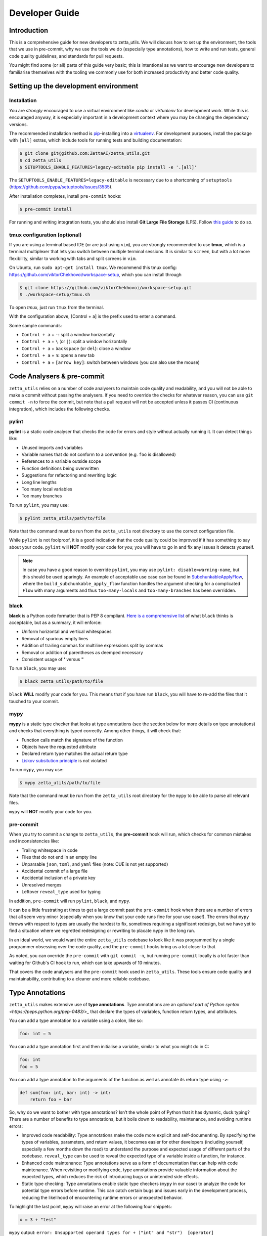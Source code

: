 ===============
Developer Guide
===============

Introduction
------------

This is a comprehensive guide for new developers to zetta_utils. We will discuss how to set up the environment, the tools that we use in pre-commit, why we use the tools we do (especially type annotations), how to write and run tests, general code quality guidelines, and standards for pull requests.

You might find some (or all) parts of this guide very basic; this is intentional as we want to encourage new developers to familiarise themselves with the tooling we commonly use for both increased productivity and better code quality.


Setting up the development environment
--------------------------------------

Installation
============

You are *strongly* encouraged to use a virtual environment like `conda` or `virtualenv` for development work. While this is encouraged anyway, it is especially important in a development context where you may be changing the dependency versions.

The recommended installation method is `pip <https://pip.pypa.io/en/stable/>`_-installing into a `virtualenv <https://hynek.me/articles/virtualenv-lives/>`_. For development purposes, install the package with ``[all]`` extras, which include tools for running tests and building documentation:

.. code-block:: console

   $ git clone git@github.com:ZettaAI/zetta_utils.git
   $ cd zetta_utils
   $ SETUPTOOLS_ENABLE_FEATURES=legacy-editable pip install -e '.[all]'

The ``SETUPTOOLS_ENABLE_FEATURES=legacy-editable`` is necessary due to a shortcoming of ``setuptools`` (https://github.com/pypa/setuptools/issues/3535).

After installation completes, install ``pre-commit`` hooks:

.. code-block:: console

   $ pre-commit install

For running and writing integration tests, you should also install **Git Large File Storage** (LFS). Follow `this guide <https://docs.github.com/en/repositories/working-with-files/managing-large-files/installing-git-large-file-storage>`_ to do so.

tmux configuration (optional)
=============================

If you are using a terminal based IDE (or are just using ``vim``), you are strongly recommended to use **tmux**, which is a terminal multiplexer that lets you switch between multiple terminal sessions. It is similar to ``screen``, but with a lot more flexibility, similar to working with tabs and split screens in ``vim``.

On Ubuntu, run ``sudo apt-get install tmux``. We recommend this tmux config: https://github.com/viktorChekhovoi/workspace-setup, which you can install through

.. code-block:: console

   $ git clone https://github.com/viktorChekhovoi/workspace-setup.git
   $ ./workspace-setup/tmux.sh

To open `tmux`, just run ``tmux`` from the terminal.

With the configuration above, [Control + a] is the prefix used to enter a command.

Some sample commands:

* ``Control + a`` + ``-``: split a window horizontally
* ``Control + a`` + ``\`` (or ``|``): split a window horizontally
* ``Control + a`` + ``backspace`` (or ``del``): close a window
* ``Control + a`` + ``n``: opens a new tab
* ``Control + a`` + ``[arrow key]``: switch between windows (you can also use the mouse)

Code Analysers & pre-commit
---------------------------

``zetta_utils`` relies on a number of code analysers to maintain code quality and readability, and you will not be able to make a commit without passing the analysers. If you need to override the checks for whatever reason, you can use ``git commit -n`` to force the commit, but note that a pull request will not be accepted unless it passes CI (continuous integration), which includes the following checks.

pylint
======

**pylint** is a static code analyser that checks the code for errors and style without actually running it. It can detect things like:

* Unused imports and variables
* Variable names that do not conform to a convention (e.g. ``foo`` is disallowed)
* References to a variable outside scope
* Function definitions being overwritten
* Suggestions for refactoring and rewriting logic
* Long line lengths
* Too many local variables
* Too many branches

To run ``pylint``, you may use:

.. code-block:: console

   $ pylint zetta_utils/path/to/file

Note that the command must be run from the ``zetta_utils`` root directory to use the correct configuration file.

While ``pylint`` is not foolproof, it is a good indication that the code quality could be improved if it has something to say about your code. ``pylint`` will **NOT** modify your code for you; you will have to go in and fix any issues it detects yourself.

.. note::
   In case you have a good reason to override ``pylint``, you may use ``pylint: disable=warning-name``, but this should be used sparingly. An example of acceptable use case can be found in `SubchunkableApplyFlow <https://github.com/ZettaAI/zetta_utils/blob/0b102a8bb737a9f940db667eeffbebc244d04a88/zetta_utils/mazepa_layer_processing/common/subchunkable_apply_flow.py>`_, where the ``build_subchunkable_apply_flow`` function handles the argument checking for a complicated ``Flow`` with many arguments and thus ``too-many-locals`` and ``too-many-branches`` has been overridden.

black
=====


**black** is a Python code formatter that is PEP 8 compliant. `Here is a comprehensive list <https://black.readthedocs.io/en/stable/the_black_code_style/current_style.html>`_ of what ``black`` thinks is acceptable, but as a summary, it will enforce:

* Uniform horizontal and vertical whitespaces
* Removal of spurious empty lines
* Addition of trailing commas for multiline expressions split by commas
* Removal or addition of parentheses as deemped necessary
* Consistent usage of **'** versus **"**

To run ``black``, you may use:

.. code-block:: console

   $ black zetta_utils/path/to/file

``black`` **WILL** modify your code for you. This means that if you have run ``black``, you will have to re-add the files that it touched to your commit.

mypy
====

**mypy** is a static type checker that looks at type annotations (see the section below for more details on type annotations) and checks that everything is typed correctly. Among other things, it will check that:

* Function calls match the signature of the function
* Objects have the requested attribute
* Declared return type matches the actual return type
* `Liskov subsitution principle <https://en.wikipedia.org/wiki/Liskov_substitution_principle>`_ is not violated

To run ``mypy``, you may use:

.. code-block:: console

   $ mypy zetta_utils/path/to/file

Note that the command must be run from the ``zetta_utils`` root directory for the ``mypy`` to be able to parse all relevant files.

``mypy`` will **NOT** modify your code for you.

pre-commit
==========

When you try to commit a change to ``zetta_utils``, the **pre-commit** hook will run, which checks for common mistakes and inconsistencies like:

* Trailing whitespace in code
* Files that do not end in an empty line
* Unparsable ``json``, ``toml``, and ``yaml`` files (note: CUE is not yet supported)
* Accidental commit of a large file
* Accidental inclusion of a private key
* Unresolved merges
* Leftover ``reveal_type`` used for typing

In addition, ``pre-commit`` will run ``pylint``, ``black``, and ``mypy``.

It can be a little frustrating at times to get a large commit past the ``pre-commit`` hook when there are a number of errors that all seem very minor (especially when you know that your code runs fine for your use case!). The errors that ``mypy`` throws with respect to types are usually the hardest to fix, sometimes requiring a significant redesign, but we have yet to find a situation where we regretted redesigning or rewriting to placate ``mypy`` in the long run.

In an ideal world, we would want the entire ``zetta_utils`` codebase to look like it was programmed by a single programmer obsessing over the code quality, and the ``pre-commit`` hooks bring us a lot closer to that.

As noted, you can override the ``pre-commit`` with ``git commit -n``, but running ``pre-commit`` locally is a lot faster than waiting for Github's CI hook to run, which can take upwards of 10 minutes.

That covers the code analysers and the ``pre-commit`` hook used in ``zetta_utils``. These tools ensure code quality and maintainability, contributing to a cleaner and more reliable codebase.

Type Annotations
----------------

``zetta_utils`` makes extensive use of **type annotations**. Type annotations are an `optional part of Python syntax <https://peps.python.org/pep-0483/>_` that declare the types of variables, function return types, and attributes.

You can add a type annotation to a variable using a colon, like so:

.. code-block:: python

   foo: int = 5

You can add a type annotation first and then initialise a variable, similar to what you might do in C:

.. code-block:: python

   foo: int
   foo = 5

You can add a type annotation to the arguments of the function as well as annotate its return type using ``->``:

.. code-block:: python

   def sum(foo: int, bar: int) -> int:
       return foo + bar

So, why do we want to bother with type annotations? Isn’t the whole point of Python that it has dynamic, duck typing? There are a number of benefits to type annotations, but it boils down to readability, maintenance, and avoiding runtime errors:

* Improved code readability: Type annotations make the code more explicit and self-documenting. By specifying the types of variables, parameters, and return values, it becomes easier for other developers (including yourself, especially a few months down the road) to understand the purpose and expected usage of different parts of the codebase. ``reveal_type`` can be used to reveal the expected type of a variable inside a function, for instance.
* Enhanced code maintenance: Type annotations serve as a form of documentation that can help with code maintenance. When revisiting or modifying code, type annotations provide valuable information about the expected types, which reduces the risk of introducing bugs or unintended side effects.
* Static type checking: Type annotations enable static type checkers (``mypy`` in our case) to analyze the code for potential type errors before runtime. This can catch certain bugs and issues early in the development process, reducing the likelihood of encountering runtime errors or unexpected behavior.

To highlight the last point, ``mypy`` will raise an error at the following four snippets:

.. code-block:: python

   x = 3 + "test"

``mypy`` output: ``error: Unsupported operand types for + ("int" and "str")  [operator]``

.. code-block:: python

   def sum(foo: int, bar: int) -> int:
       return foo + bar

       sum(3, "test")

``mypy`` output: ``error: Argument 2 to "sum" has incompatible type "str"; expected "int"  [arg-type]``

.. code-block:: python

   @attrs.define
   class SomeClass:
       foo: int

       SomeClass("string")

``mypy`` output: ``error: Argument 1 to "SomeClass" has incompatible type "str"; expected "int"  [arg-type]``

.. code-block:: python

   def prod(foo: int, bar: int) -> str:
       return foo * bar

``mypy`` output: ``error: Incompatible return value type (got "int", expected "str")  [return-value]``


If these four snippets make it to production code, they might result in a runtime error further down the execution path, or worse, result in an unexpected output without an error that leaves you scratching your head trying to figure out what went wrong using a bunch of debug statements. It is much easier to catch the errors before they happen, before we even run the code.

Python's built-in `typing module <https://docs.python.org/3.10/library/typing.html>`_ supports type annotation with types such as ``Any``, ``Sequence``, ``List``, ``Literal``, ``Union`` to indicate any type, any type of sequence (e.g. list, tuple, or a generator), list, a collection of objects (similar to ``enum`` in C), or a union of multiple different types. Furthermore, you can use **TypeVar** to annotate the return type of a function contingent on the type of the arguments, or use **@overload** decorator to declare the contingent return type directly.

In general, **every class attribute, function and method arguments, as well as return values must be type annotated**, preferably with the most restrictive type that fits the bill. (Declaring variables with types is usually unnecessary, because the type inference performed by ``mypy`` is usually smart enough, but it can help sometimes.) In addition, **@typeguard.typechecked** should be added to all declared functions and classes for dynamic type checking, unless:

#. You're using Generics, which are currently `not supported by typeguard <https://github.com/agronholm/typeguard/issues/139>`_, or
#. Dynamic type checking significantly slows down your code (e.g. a small function called many times inside a loop)

If you wish to suppress dynamic type checking in a performance-critical part of the code, you may use **@typeguard.supress_type_checks** decorator.

.. note::

   Do **NOT** manually check input types to raise exceptions.

To help you pass ``mypy``, you can use the annotation **reveal_type(variable)** to reveal its inferred type. This is a fully static keyword (like a compiler directive), and the line should be removed before the final commit since it will result in a runtime error. As an example, running the ``pre-commit`` on

.. code-block:: python

   x = 3 + 3.14
   reveal_type(x)

outputs ``note: Revealed type is "builtins.float"``.

.. note::

   When you are annotating an object of some class within the class declaration (e.g. you are defining ``MyNumber`` class and want to annotate the return type of ``MyNumber.double()`` as ``MyNumber``), you will need to put on ``from __future__ import annotations`` at the top of your Python file to get ``mypy`` to recognise the class before it is fully declared.

.. note::

   In case you have a good reason to override ``mypy``, you may use ``type: ignore`` to indicate to ``mypy`` that the type inference should be ignored for a given line, but this should be used sparingly. ``type: ignore`` is something that we use when ``mypy`` does not support type inference due to limitations of Python or due to a bug with a third-party library, not when we want to avoid typing our code cleanly.


attrs and classes
-----------------

**attrs** is a package that makes class declarations cleaner and easier, with less boilerplate. ``attrs`` writes the ``__init__``, ``__repr__``, and (for frozen classes) ``__eq__`` dunder methods for the programmer.

``attrs`` works seamlessly with type annotations. Using ``attrs``, you can define a class with type annotated attributes like so:

.. code-block:: python

   @attrs.frozen
   class SomeClass:
       foo: AType
       bar: AnotherType

In general, **every class should be defined using either** ``@attrs.frozen`` **(if the class is immutable) or** ``@attrs.mutable`` **(if the class is mutable)**. Unless it is necessary, a class should be immutable for safety.

If you need to return a modified instance of an immutable class, ``attrs.evolve()`` is a concise way to deepcopy and reinitialise a frozen object with some changes.

.. note::

   **Methods that returns a modified copy of an object, rather than the mutated original, should start with** ``with``, **or use the past participle of a verb; methods that mutate the original object should use the base form of a verb**. For instance, ``VolumetricCallableOperation`` has a ``with_added_crop_pad(self, crop_pad)`` method, and ``BBox3D`` has a ``padded(self, pad, resolution)`` method, both of which returns a modified copy. If these were mutating the object, they would be called ``add_crop_pad`` and ``pad``, respectively.

.. note::

   Avoid excessive reliance on inheritance, especially multilevel inheritance: inheritance makes the code harder to read and maintain. Whenever possible, make your base classes `pure abstract <https://en.wikibooks.org/wiki/C%2B%2B_Programming/Classes/Abstract_Classes/Pure_Abstract_Classes>`_.

Logging and Exceptions
----------------------

``zetta_utils`` has a built-in **logger** that uses **rich** to pretty print colour coded logs with **grafana** integration. The ``logger`` can be imported using

.. code-block:: python

   from zetta_utils import log
   logger = log.get_logger("zetta_utils")

``logger`` is backed by Python's built-in logger, and supports a number of different message levels such as: ``DEBUG``, ``INFO``, ``WARNING``, ``ERROR``, and ``critical``. To use the logger, you can use ``logger.info("string")`` for instance. Any exceptions raised will automatically be collected and output by the logger, so you should not have to write ``logger.exception`` yourself.

The verbosity level for the logger in stdout can be set using ``zetta run -v``, ``zetta run -vv``, or ``zetta run -vvv``, corresponding to ``WARNING``, ``INFO``, and ``DEBUG``, respectively. The default is ``DEBUG``.

If you need to output information to the user in your code, you should **NEVER** use ``print``, and use ``logger`` instead.


.. note::

   We prefer to not have ``assert`` statements in any of the core modules. ``assert`` is used to catch programmer error rather than user error, because ``AssertionErrors`` are less helpful than typed ``Errors``. Instead, you should make frequent use of detailed exception handling using the ``from`` keyword. However, ``asserts`` may be used for performance when intending to run with ``python -O``, and also for handling type errors caused by optional arguments (``assert arg is not None``).

Tests
-----

Unit Tests vs. Integration Tests
================================

``zetta_utils`` has unit tests with 100% line coverage in the core modules, and some integration tests. The differences between unit tests and integration tests are:

#. Unit tests focus on testing individual units or components in isolation, while integration tests examine the interaction between and the behaviour of multiple components.
#. Unit tests are supposed to verify the correctness of each module, while integration tests are supposed to identify defects that arise when the modules are combined.
#. Unit tests are designed to run independently of other units and external dependencies, using mockers, while integration tests require many dependencies and rely on databases, network connections, and extermal services.
#. Unit tests are fine grained, targetting specific functions or methods, while integration tests are coarser and focus on testing the interfaces, data flow, and the communications between different components.
#. Unit tests provide rapid feedback and debugging, while integration tests provide slower but important feedback on compatibility and correctness of the final product.

The unit tests are in ``tests/unit``, with the directory structure mirroring the ``zetta_utils`` folder, with the addition of the ``assets`` folder.  Unit tests can be run by running ``pytest`` from the main ``zetta_utils`` directory.

The integration tests are in ``tests/integration``, again with the addition of the ``assets`` folder. Since integration tests are testing how the code will behave in production, the ``assets`` are kept in **Git LFS**. Integration tests can be run from the ``tests/integration`` directory (this is due to a limitation of Github Actions) by running ``pytest --run-integration``.

When successfully run, ``pytest`` will generate a code coverage report. Unit tests are automatically run on a pull request, and the code coverage report gets appended to the pull request as part of the CI. Since integration tests take a little longer, the integration tests are run manually through the Github web interface through Actions, rather than automatically.

``zetta_utils`` does not yet have a good integration test coverage, but we hope to increase our coverage in the future.

Unit Tests
==========

As noted, the unit tests are in ``tests/unit``. The directory structure mirrors the codebase, and the files are called ``test_{original_file_name}.py``. Every time you add a file in a covered area, you **need** to add the corresponding test file and write tests.


Good unit tests should use fixtures (a known state against or in which the test is running), using mocked dependencies whenever possible. Using mocked dependencies to spoof calls to external libraries and other parts of the codebase isolates any potential issue to the problem in the unit being tested. In addition, unit tests must be fast: do not use large tensors, send HTTP requests, or read from the file system in your unit tests.

For simple methods, the easiest way to write tests is to use ``@pytest.mark.parametrize``, which lets you run the same piece of code on multiple different inputs. Here is a simple example that tests ``Vec3D`` to see if the indexing works correctly:

.. code-block:: python

   vec3d = Vec3D(1.0, 2.0, 3.0)
   vec3d_diff = Vec3D(4.0, 5.0, 6.0)

   @pytest.mark.parametrize("arg, ind, val", [[vec3d, 2, 3], [vec3d_diff, 0, 4]])
   def test_indexing(arg, ind, val):
       assert arg[ind] == val

For testing exceptions, you can use ``with pytests.raises``. Here is an example that tests ``Vec3D`` to see if it raises a ``TypeError`` when given a tuple of wrong length:

.. code-block:: python

   @pytest.mark.parametrize(
   "constructor, args, expected_exc",
   [
       [Vec3D, (1, 2, 3, 4), TypeError],
   ],
   )
   def test_exc_tuple(constructor, args, expected_exc):
       with pytest.raises(expected_exc):
           constructor(args)

Other useful methods for testing include ``mocker.patch`` (which modifies a single function) and ``mocker.MagicMock`` (which mocks an object or a method). Please see the ``mocker`` documentation for usage. (`This guide <https://www.nerdwallet.com/blog/engineering/5-pytest-best-practices/>`_ may be a good place to start if you are not familiar with ``pytest``.)

.. note::

   Factoring your code into smaller functions and removing code duplication will make it easier to construct test cases. If a part of your code is too difficult to test, consider whether you're using ``mocker`` to its full potential. If it's still too hard to test, consider refactoring.


While we do not have 100% branch coverage, we do want to maintain 100% line coverage. Every method and function should be tested, with an exception for the case where the function:

#. Does not have logic in it.
#. Is under three lines long.
#. Does pure delegation.
#. Only handles visualisation.

If the function or a method meets this criteria, you can use ``# pragma: no cover`` comment on the line where it is declared to exempt it from coverage.

Integration Tests
=================

A good integration test should use real dependencies, and include a variety of possible configurations to catch possible errors. Any assets should be stored using ``Git LFS``. If your integration tests relies on remote data, your data should be in ``gs://zetta_public/`` bucket, and any temporary writes should be written to ``gs://tmp_2w/`` bucket to ensure timely deletion.

To make the test only execute when ``--run-integration`` is given, you should add

.. code-block:: python

   @pytest.mark.skipif(
       "not config.getoption('--run-integration')",
       reason="Only run when `--run-integration` is given",
   )

to each function in your testing file.

Docstrings
----------

Every class / method / function that is user-facing should have a docstring, using the `Sphinx ReadTheDocs <https://sphinx-rtd-tutorial.readthedocs.io/en/latest/docstrings.html>`_ format.

The docstring should briefly outline what the class / method / function does, and then explain its parameters. Since the arguments and the return type should already be type annotated, ``:param [ParamName]: [Description]`` strings for each parameter and ``:return: [Description]`` are the only things required. Here is a minimal example:

.. code-block:: python

   def add(a: int, b: int) -> int:
   """
   Simple function that takes two ints and adds them.

   :param a: First integer.
   :param b: Second integer.
   :return: Sum of the two integers
   """
       return a + b

Once this docstring exists, the new class / function should be included in the documentations under ``zetta_utils/docs/source``. Using ``.. autoclass:: zetta_utils.module.class`` and ``.. autofunction:: zetta_utils.module.function`` will respectively generate the documentation from the docstring. If the module /  class / function necessitates a more detailed write up, then you are encouraged to write more in the correct ``rst`` file.

Code Quality Guidelines
-----------------------

We do not have a comprehensive style guide, but here are some `guidelines that Google uses <https://google.github.io/styleguide/pyguide.html>`_, which we mostly try to follow (one notable difference is that we use the default Sphinx RTD format for docstrings).

In addition to the requirements in the above sections, here are some things that we expect developers to follow:

Don't duplicate code
====================

You should never have to rewrite the same three lines of code. If you notice that you are rewriting the same code in multiple places, chances are that that piece of code might be useful to other people. For brevity and maintainability, the code should be refactored into its own function.

Delegate as much as possible
============================

Related to the last point, if you want to do something simple that sounds useful like padding a bounding box, we probably already have a method or a function to do it. Delegate to the method that we have already written and tested, instead of implementing your own. If it sounds simple and useful but doesn't exist, write it, write the unit test for it, and then delegate to it.

Think about maintainability and expandability
=============================================

Any piece of code that gets merged is code that we will have to maintain in perpetuity. Make sure that your code is modular and that the API is well-thought out: modular code helps code be reused even if the API changes, and well-thought out APIs (especially Protocols) make future feature requests easier to implement.

Comment sparingly
=================

For readability, we encourage you to use comments as sparingly as possible. If your code is written well with good structure and variable / method / function names, it should be self-documenting. Comments should be reserved for delineating blocks that accomplish different things, for noting PEPs that might improve the code in the future, or for things that you know will be gotchas for future you or for other developers.


Be Pythonic
===========

*Pythonic* describes code that uses features of Python to improve readability, maintainability, and efficiency. Make use of unpacking, comprehensions, lambdas, f-strings,  ``enumerate``, ``map``, and ``reduce``. Consider this code snippet:

.. code-block:: python

   # propagate is_consecutive mask to all participating sections
   participation = torch.zeros((x * y, c, z), dtype=torch.uint8)
   for i in range(num_consecutive):
       participation += is_consecutive[:, :, i : z + i]
   # only needs to participate in one consecutive range to be masked
   participates = participation > 1


The same piece of code could be rewritten as:

.. code-block:: python

   # only needs to participate in one consecutive range to be masked
   participates = torch.logical_or(*(is_consecutive[:, :, i : z+i] for i in range(num_consecutive))


Single source of default arguments
==================================

In cases where there is a user-facing function that does argument checking and an internal function that does the heavy lifting, the internal function should **never** have default arguments. Any defaults required should either be set either in the user-facing function declaration or made inside of the user-facing function. This makes the code easier to reason through, and avoids confusion about the roles of each function.

No mutable defaults
===================

Functions should avoid having mutable default arguments, such as a dictionary. This is because **Python's default arguments are evaluated when the function is defined, not when the function is called**. If you need a default argument that is a mutable type, the correct way to do it is to set the default to ``None``, and then check for whether an argument was passed, constructing the default if necessary. Here is an example:

.. code-block:: python

   def foo(x: Dict[str, Any] | None = None):
       if x is None:
           x_ = {}
       else:
           x_ = x
       # use x_ in place of x

This also applies for default arguments that are based on a global variable that might change.



Pull requests
-------------

In order to be considered for review, a pull request must meet the following standards:

* Clean commit history, with clear commit messages
* Must pass CI (continuous integration), which is run automatically for each PR; same as the pre-commit hook
* Must have 100% unit test coverage, as reported automatically by `codecov`

Your code also must not break any examples in documentation, which is dynamically regenerated on every merge to main. We use sphinx ``doctest`` extension to ensure that all examples and provided outputs stay up to date. You can check documentation build status locally by executing the following in ``zetta_utils`` base folder:

.. code-block:: console

   $ cd docs
   $ make doctest
   $ make html

To maintain a clean commit history, we rebase, rather than merge (this may change in the future once we are seeing heavier development); if the ``main`` has changed and there are conflicts, you should rebase your pull request.

Please keep commits self-contained and of a reasonable size, with descriptive messages prefixed by things like ``fix:``, ``feat:``, ``chore:``. To revise the commit history, you can use ``git rebase -i HEAD~[N]`` where ``N`` is the number of previous commits that you wish to modify / squash.
